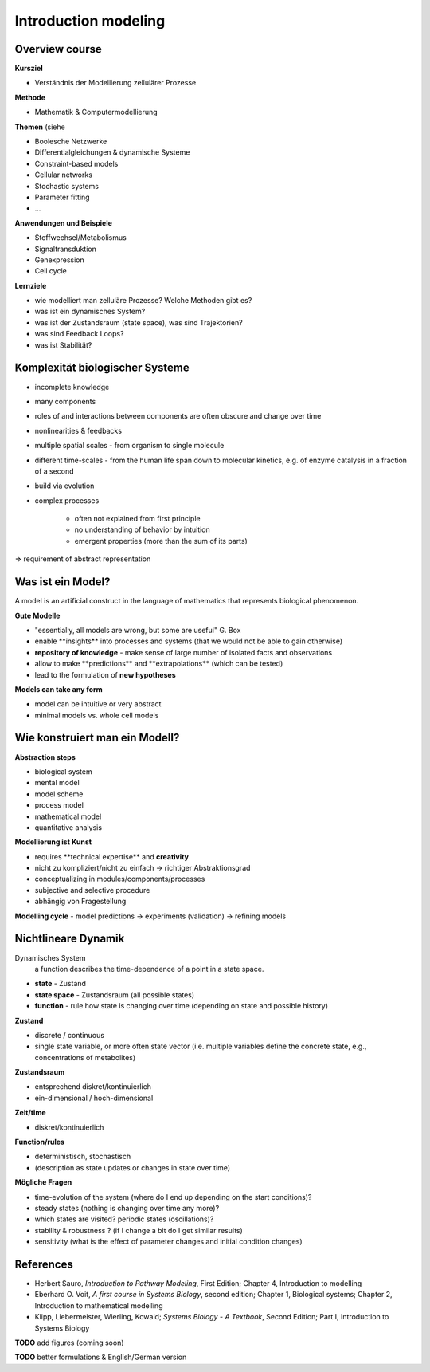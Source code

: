 Introduction modeling
=====================

Overview course
---------------

**Kursziel**

- Verständnis der Modellierung zellulärer Prozesse

**Methode**

- Mathematik & Computermodellierung

**Themen**
(siehe

- Boolesche Netzwerke
- Differentialgleichungen & dynamische Systeme
- Constraint-based models
- Cellular networks
- Stochastic systems
- Parameter fitting
- ...

**Anwendungen und Beispiele**

- Stoffwechsel/Metabolismus
- Signaltransduktion
- Genexpression
- Cell cycle

**Lernziele**

- wie modelliert man zelluläre Prozesse? Welche Methoden gibt es?
- was ist ein dynamisches System?
- was ist der Zustandsraum (state space), was sind Trajektorien?
- was sind Feedback Loops?
- was ist Stabilität?

Komplexität biologischer Systeme
--------------------------------

- incomplete knowledge
- many components
- roles of and interactions between components are often obscure and change over time
- nonlinearities & feedbacks
- multiple spatial scales ​- from organism to single molecule
- different time-scales ​- from the human life span down to molecular kinetics, e.g. of enzyme catalysis in a fraction of a second
- build via evolution
- complex processes

    - often not explained from first principle
    - no understanding of behavior by intuition
    - emergent properties (more than the sum of its parts)

⇒ requirement of abstract representation

Was ist ein Model?
------------------
A model is an artificial construct in the language of mathematics that represents biological phenomenon.

**Gute Modelle**

- "essentially, all models are wrong, but some are useful" G. Box
- enable ​**insights** into processes and systems ​(that we would not be able to gain otherwise)
- **repository of knowledge** - ​make sense of large number of isolated facts and observations
- allow to make ​**predictions** and ​**extrapolations** ​(which can be tested)
- lead to the ​formulation of **new hypotheses**

**Models can take any form**

- model can be intuitive or very abstract
- minimal models vs. whole cell models

Wie konstruiert man ein Modell?
-------------------------------
**Abstraction steps**

- biological system
- mental model
- model scheme
- process model
- mathematical model
- quantitative analysis

**Modellierung ist Kunst**

- requires ​**technical expertise** and **​creativity**
- nicht zu kompliziert/nicht zu einfach → richtiger Abstraktionsgrad
- conceptualizing in modules/components/processes
- subjective and selective procedure
- abhängig von Fragestellung

**Modelling cycle** - ​model predictions → experiments (validation) → refining models

Nichtlineare Dynamik
--------------------
Dynamisches System
    a function describes the time-dependence of a point in a state space.

- **state** - Zustand
- **state space** - Zustandsraum (all possible states)
- **function** - rule how state is changing over time (depending on state and possible history)

**Zustand​**

- discrete / continuous
- single state variable, or more often state vector (i.e. multiple variables define the concrete state, e.g., concentrations of metabolites)

**Zustandsraum**

- entsprechend diskret/kontinuierlich
- ein-dimensional / hoch-dimensional

**Zeit/time**

- diskret/kontinuierlich

**Function/rules**

- deterministisch, stochastisch
- (description as state updates or changes in state over time)

**Mögliche Fragen**

- time-evolution of the system (where do I end up depending on the start conditions)?
- steady states (nothing is changing over time any more)?
- which states are visited? periodic states (oscillations)?
- stability & robustness ? (if I change a bit do I get similar results)
- sensitivity (what is the effect of parameter changes and initial condition changes)


References
-----------------------
- Herbert Sauro, *Introduction to Pathway Modeling*, First Edition; Chapter 4, Introduction to modelling
- Eberhard O. Voit, *A first course in Systems Biology*, second edition; Chapter 1, Biological systems; Chapter 2, Introduction to mathematical modelling
- Klipp, Liebermeister, Wierling, Kowald; *Systems Biology - A Textbook*, Second Edition; Part I, Introduction to Systems Biology


**TODO** add figures (coming soon)

**TODO** better formulations & English/German version